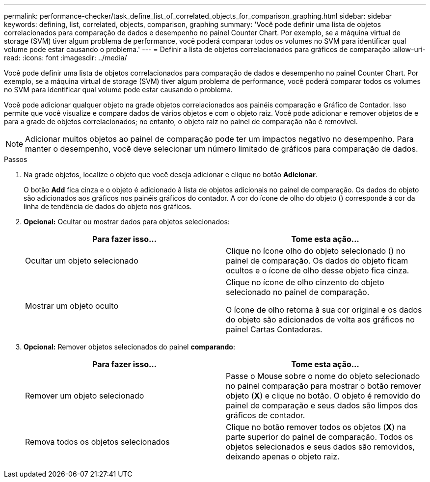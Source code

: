 ---
permalink: performance-checker/task_define_list_of_correlated_objects_for_comparison_graphing.html 
sidebar: sidebar 
keywords: defining, list, correlated, objects, comparison, graphing 
summary: 'Você pode definir uma lista de objetos correlacionados para comparação de dados e desempenho no painel Counter Chart. Por exemplo, se a máquina virtual de storage (SVM) tiver algum problema de performance, você poderá comparar todos os volumes no SVM para identificar qual volume pode estar causando o problema.' 
---
= Definir a lista de objetos correlacionados para gráficos de comparação
:allow-uri-read: 
:icons: font
:imagesdir: ../media/


[role="lead"]
Você pode definir uma lista de objetos correlacionados para comparação de dados e desempenho no painel Counter Chart. Por exemplo, se a máquina virtual de storage (SVM) tiver algum problema de performance, você poderá comparar todos os volumes no SVM para identificar qual volume pode estar causando o problema.

Você pode adicionar qualquer objeto na grade objetos correlacionados aos painéis comparação e Gráfico de Contador. Isso permite que você visualize e compare dados de vários objetos e com o objeto raiz. Você pode adicionar e remover objetos de e para a grade de objetos correlacionados; no entanto, o objeto raiz no painel de comparação não é removível.

[NOTE]
====
Adicionar muitos objetos ao painel de comparação pode ter um impactos negativo no desempenho. Para manter o desempenho, você deve selecionar um número limitado de gráficos para comparação de dados.

====
.Passos
. Na grade objetos, localize o objeto que você deseja adicionar e clique no botão *Adicionar*.
+
O botão *Add* fica cinza e o objeto é adicionado à lista de objetos adicionais no painel de comparação. Os dados do objeto são adicionados aos gráficos nos painéis gráficos do contador. A cor do ícone de olho do objeto (image:../media/eye_icon.gif[""]) corresponde à cor da linha de tendência de dados do objeto nos gráficos.

. *Opcional:* Ocultar ou mostrar dados para objetos selecionados:
+
|===
| Para fazer isso... | Tome esta ação... 


 a| 
Ocultar um objeto selecionado
 a| 
Clique no ícone olho do objeto selecionado (image:../media/eye_icon.gif[""]) no painel de comparação. Os dados do objeto ficam ocultos e o ícone de olho desse objeto fica cinza.



 a| 
Mostrar um objeto oculto
 a| 
Clique no ícone de olho cinzento do objeto selecionado no painel de comparação.

O ícone de olho retorna à sua cor original e os dados do objeto são adicionados de volta aos gráficos no painel Cartas Contadoras.

|===
. *Opcional:* Remover objetos selecionados do painel *comparando*:
+
|===
| Para fazer isso... | Tome esta ação... 


 a| 
Remover um objeto selecionado
 a| 
Passe o Mouse sobre o nome do objeto selecionado no painel comparação para mostrar o botão remover objeto (*X*) e clique no botão. O objeto é removido do painel de comparação e seus dados são limpos dos gráficos de contador.



 a| 
Remova todos os objetos selecionados
 a| 
Clique no botão remover todos os objetos (*X*) na parte superior do painel de comparação. Todos os objetos selecionados e seus dados são removidos, deixando apenas o objeto raiz.

|===

